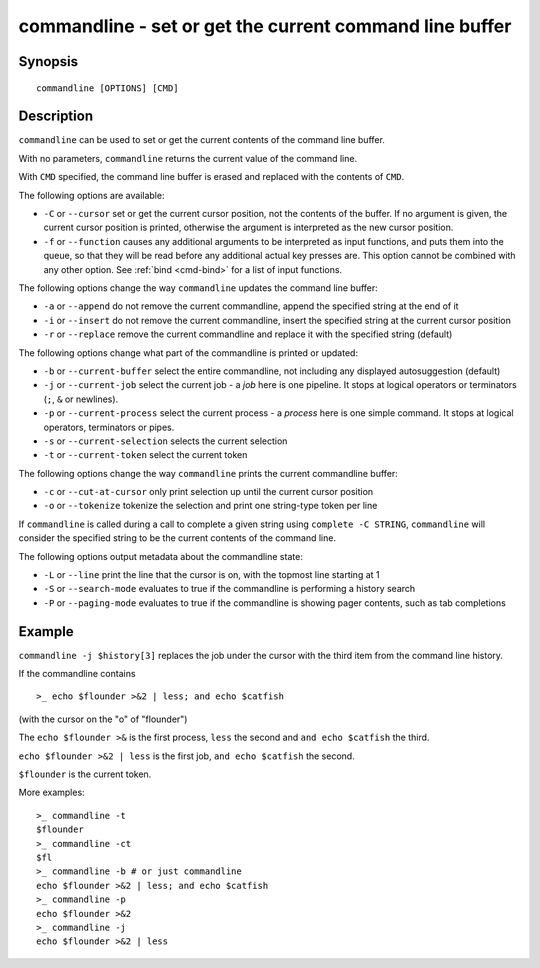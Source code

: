 .. _cmd-commandline:

commandline - set or get the current command line buffer
========================================================

Synopsis
--------

::

    commandline [OPTIONS] [CMD]

Description
-----------

``commandline`` can be used to set or get the current contents of the command line buffer.

With no parameters, ``commandline`` returns the current value of the command line.

With ``CMD`` specified, the command line buffer is erased and replaced with the contents of ``CMD``.

The following options are available:

- ``-C`` or ``--cursor`` set or get the current cursor position, not the contents of the buffer. If no argument is given, the current cursor position is printed, otherwise the argument is interpreted as the new cursor position.

- ``-f`` or ``--function`` causes any additional arguments to be interpreted as input functions, and puts them into the queue, so that they will be read before any additional actual key presses are. This option cannot be combined with any other option. See :ref:`bind <cmd-bind>` for a list of input functions.

The following options change the way ``commandline`` updates the command line buffer:

- ``-a`` or ``--append`` do not remove the current commandline, append the specified string at the end of it

- ``-i`` or ``--insert`` do not remove the current commandline, insert the specified string at the current cursor position

- ``-r`` or ``--replace`` remove the current commandline and replace it with the specified string (default)

The following options change what part of the commandline is printed or updated:

- ``-b`` or ``--current-buffer`` select the entire commandline, not including any displayed autosuggestion (default)

- ``-j`` or ``--current-job`` select the current job - a `job` here is one pipeline. It stops at logical operators or terminators (``;``, ``&`` or newlines).

- ``-p`` or ``--current-process`` select the current process - a `process` here is one simple command. It stops at logical operators, terminators or pipes.

- ``-s`` or ``--current-selection`` selects the current selection

- ``-t`` or ``--current-token`` select the current token

The following options change the way ``commandline`` prints the current commandline buffer:

- ``-c`` or ``--cut-at-cursor`` only print selection up until the current cursor position

- ``-o`` or ``--tokenize`` tokenize the selection and print one string-type token per line

If ``commandline`` is called during a call to complete a given string using ``complete -C STRING``, ``commandline`` will consider the specified string to be the current contents of the command line.

The following options output metadata about the commandline state:

- ``-L`` or ``--line`` print the line that the cursor is on, with the topmost line starting at 1

- ``-S`` or ``--search-mode`` evaluates to true if the commandline is performing a history search

- ``-P`` or ``--paging-mode`` evaluates to true if the commandline is showing pager contents, such as tab completions


Example
-------

``commandline -j $history[3]`` replaces the job under the cursor with the third item from the command line history.

If the commandline contains


::

    >_ echo $flounder >&2 | less; and echo $catfish


(with the cursor on the "o" of "flounder")

The ``echo $flounder >&`` is the first process, ``less`` the second and ``and echo $catfish`` the third.

``echo $flounder >&2 | less`` is the first job, ``and echo $catfish`` the second.

``$flounder`` is the current token.

More examples:


::

    >_ commandline -t
    $flounder
    >_ commandline -ct
    $fl
    >_ commandline -b # or just commandline
    echo $flounder >&2 | less; and echo $catfish
    >_ commandline -p
    echo $flounder >&2
    >_ commandline -j
    echo $flounder >&2 | less

